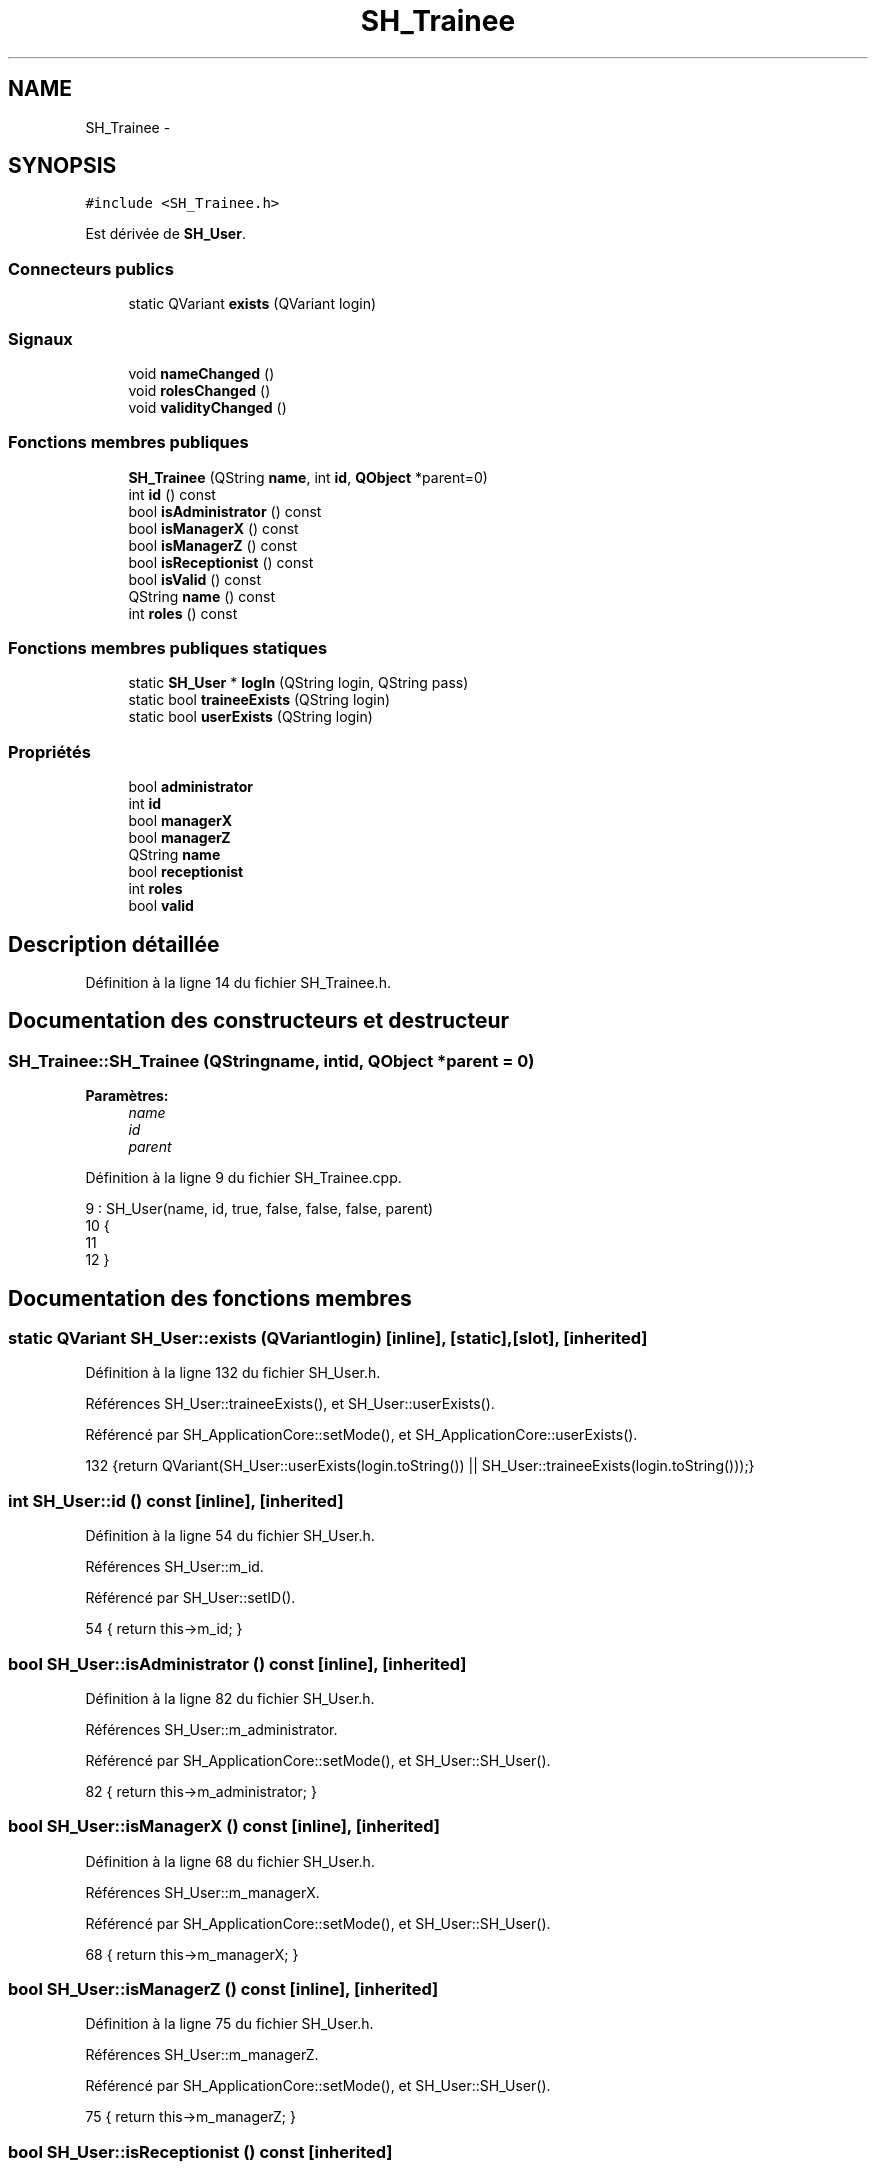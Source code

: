 .TH "SH_Trainee" 3 "Vendredi Juin 21 2013" "Version 0.3" "PreCheck" \" -*- nroff -*-
.ad l
.nh
.SH NAME
SH_Trainee \- 
.SH SYNOPSIS
.br
.PP
.PP
\fC#include <SH_Trainee\&.h>\fP
.PP
Est dérivée de \fBSH_User\fP\&.
.SS "Connecteurs publics"

.in +1c
.ti -1c
.RI "static QVariant \fBexists\fP (QVariant login)"
.br
.in -1c
.SS "Signaux"

.in +1c
.ti -1c
.RI "void \fBnameChanged\fP ()"
.br
.ti -1c
.RI "void \fBrolesChanged\fP ()"
.br
.ti -1c
.RI "void \fBvalidityChanged\fP ()"
.br
.in -1c
.SS "Fonctions membres publiques"

.in +1c
.ti -1c
.RI "\fBSH_Trainee\fP (QString \fBname\fP, int \fBid\fP, \fBQObject\fP *parent=0)"
.br
.ti -1c
.RI "int \fBid\fP () const "
.br
.ti -1c
.RI "bool \fBisAdministrator\fP () const "
.br
.ti -1c
.RI "bool \fBisManagerX\fP () const "
.br
.ti -1c
.RI "bool \fBisManagerZ\fP () const "
.br
.ti -1c
.RI "bool \fBisReceptionist\fP () const "
.br
.ti -1c
.RI "bool \fBisValid\fP () const "
.br
.ti -1c
.RI "QString \fBname\fP () const "
.br
.ti -1c
.RI "int \fBroles\fP () const "
.br
.in -1c
.SS "Fonctions membres publiques statiques"

.in +1c
.ti -1c
.RI "static \fBSH_User\fP * \fBlogIn\fP (QString login, QString pass)"
.br
.ti -1c
.RI "static bool \fBtraineeExists\fP (QString login)"
.br
.ti -1c
.RI "static bool \fBuserExists\fP (QString login)"
.br
.in -1c
.SS "Propriétés"

.in +1c
.ti -1c
.RI "bool \fBadministrator\fP"
.br
.ti -1c
.RI "int \fBid\fP"
.br
.ti -1c
.RI "bool \fBmanagerX\fP"
.br
.ti -1c
.RI "bool \fBmanagerZ\fP"
.br
.ti -1c
.RI "QString \fBname\fP"
.br
.ti -1c
.RI "bool \fBreceptionist\fP"
.br
.ti -1c
.RI "int \fBroles\fP"
.br
.ti -1c
.RI "bool \fBvalid\fP"
.br
.in -1c
.SH "Description détaillée"
.PP 
Définition à la ligne 14 du fichier SH_Trainee\&.h\&.
.SH "Documentation des constructeurs et destructeur"
.PP 
.SS "SH_Trainee::SH_Trainee (QStringname, intid, \fBQObject\fP *parent = \fC0\fP)"

.PP
\fBParamètres:\fP
.RS 4
\fIname\fP 
.br
\fIid\fP 
.br
\fIparent\fP 
.RE
.PP

.PP
Définition à la ligne 9 du fichier SH_Trainee\&.cpp\&.
.PP
.nf
9                                                             : SH_User(name, id, true, false, false, false, parent)
10 {
11 
12 }
.fi
.SH "Documentation des fonctions membres"
.PP 
.SS "static QVariant SH_User::exists (QVariantlogin)\fC [inline]\fP, \fC [static]\fP, \fC [slot]\fP, \fC [inherited]\fP"

.PP
Définition à la ligne 132 du fichier SH_User\&.h\&.
.PP
Références SH_User::traineeExists(), et SH_User::userExists()\&.
.PP
Référencé par SH_ApplicationCore::setMode(), et SH_ApplicationCore::userExists()\&.
.PP
.nf
132 {return QVariant(SH_User::userExists(login\&.toString()) || SH_User::traineeExists(login\&.toString()));}
.fi
.SS "int SH_User::id () const\fC [inline]\fP, \fC [inherited]\fP"

.PP
Définition à la ligne 54 du fichier SH_User\&.h\&.
.PP
Références SH_User::m_id\&.
.PP
Référencé par SH_User::setID()\&.
.PP
.nf
54 { return this->m_id; }
.fi
.SS "bool SH_User::isAdministrator () const\fC [inline]\fP, \fC [inherited]\fP"

.PP
Définition à la ligne 82 du fichier SH_User\&.h\&.
.PP
Références SH_User::m_administrator\&.
.PP
Référencé par SH_ApplicationCore::setMode(), et SH_User::SH_User()\&.
.PP
.nf
82 { return this->m_administrator; }
.fi
.SS "bool SH_User::isManagerX () const\fC [inline]\fP, \fC [inherited]\fP"

.PP
Définition à la ligne 68 du fichier SH_User\&.h\&.
.PP
Références SH_User::m_managerX\&.
.PP
Référencé par SH_ApplicationCore::setMode(), et SH_User::SH_User()\&.
.PP
.nf
68 { return this->m_managerX; }
.fi
.SS "bool SH_User::isManagerZ () const\fC [inline]\fP, \fC [inherited]\fP"

.PP
Définition à la ligne 75 du fichier SH_User\&.h\&.
.PP
Références SH_User::m_managerZ\&.
.PP
Référencé par SH_ApplicationCore::setMode(), et SH_User::SH_User()\&.
.PP
.nf
75 { return this->m_managerZ; }
.fi
.SS "bool SH_User::isReceptionist () const\fC [inherited]\fP"

.PP
Définition à la ligne 64 du fichier SH_User\&.cpp\&.
.PP
Références SH_User::m_receptionist\&.
.PP
Référencé par SH_ApplicationCore::setMode(), et SH_User::SH_User()\&.
.PP
.nf
65 {
66     return this->m_receptionist;
67 }
.fi
.SS "bool SH_User::isValid () const\fC [inherited]\fP"

.PP
Définition à la ligne 32 du fichier SH_User\&.cpp\&.
.PP
Références SH_User::m_id, et SH_User::m_name\&.
.PP
Référencé par SH_User::logIn(), SH_ApplicationCore::setUser(), et SH_ApplicationCore::userLogOut()\&.
.PP
.nf
32                             {
33     return ((!this->m_name\&.isEmpty()) && (this->m_id != 0));
34 }
.fi
.SS "\fBSH_User\fP * SH_User::logIn (QStringlogin, QStringpass)\fC [static]\fP, \fC [inherited]\fP"

.PP
Définition à la ligne 132 du fichier SH_User\&.cpp\&.
.PP
Références SH_DatabaseManager::execSelectQuery(), SH_DatabaseManager::getInstance(), SH_User::isValid(), SH_User::SH_User(), SH_User::traineeExists(), et SH_User::userExists()\&.
.PP
Référencé par SH_ApplicationCore::setUser()\&.
.PP
.nf
133 {
134     qDebug() << "log in";
135     bool isValid = false;
136     QCryptographicHash encPass(QCryptographicHash::Sha512);
137     encPass\&.addData(pass\&.toUtf8());
138     bool trainee=false;
139     QStringList fields;
140     QString table;
141     if(userExists(login)) {
142         fields << "ID" << "LOGIN" << "ISRECEPTIONIST" << "ISMANAGERX" << "ISMANAGERZ" << "ISADMINISTRATOR";
143         table ="USERS";
144     } else if(traineeExists(login)) {
145         fields << "ID" << "LOGIN";
146         table ="TRAINEES";
147         trainee=true;
148     }
149     QSqlQuery result = SH_DatabaseManager::getInstance()->execSelectQuery(table,fields,"LOGIN='"+login+"' AND ENCRYPTEDPASS='"+QString::fromLatin1(encPass\&.result()\&.toHex())\&.toUpper()+"'");
150     if(result\&.next()) {
151         QSqlRecord rec = result\&.record();
152         if(rec\&.isEmpty() || !result\&.isValid()) {
153             isValid = false;
154         } else {
155             isValid = (rec\&.value(rec\&.indexOf("LOGIN"))\&.toString() == login);
156         }
157 
158         if(isValid) {
159             if(trainee) {
160                 return new SH_Trainee(rec\&.value(rec\&.indexOf("LOGIN"))\&.toString(),rec\&.value(rec\&.indexOf("ID"))\&.toInt());
161             } else {
162                 return new SH_User(rec\&.value(rec\&.indexOf("LOGIN"))\&.toString(),rec\&.value(rec\&.indexOf("ID"))\&.toInt(),(rec\&.value(rec\&.indexOf("ISRECEPTIONIST"))\&.toString()=="1"),(rec\&.value(rec\&.indexOf("ISMANAGERX"))\&.toString()=="1"),(rec\&.value(rec\&.indexOf("ISMANAGERZ"))\&.toString()=="1"),(rec\&.value(rec\&.indexOf("ISADMINISTRATOR"))\&.toString()=="1"));
163             }
164         }
165     }
166     return new SH_User();
167 }
.fi
.SS "QString SH_User::name () const\fC [inherited]\fP"

.PP
Référencé par SH_User::setName()\&.
.SS "void SH_User::nameChanged ()\fC [signal]\fP, \fC [inherited]\fP"

.SS "int SH_User::roles () const\fC [inherited]\fP"

.SS "void SH_User::rolesChanged ()\fC [signal]\fP, \fC [inherited]\fP"

.SS "bool SH_User::traineeExists (QStringlogin)\fC [static]\fP, \fC [inherited]\fP"

.PP
Définition à la ligne 121 du fichier SH_User\&.cpp\&.
.PP
Références SH_DatabaseManager::getInstance()\&.
.PP
Référencé par SH_User::exists(), et SH_User::logIn()\&.
.PP
.nf
121                                          {
122     qDebug() << "trainee exists";
123     return (SH_DatabaseManager::getInstance()->dataCount("TRAINEES", "LOGIN='"+login+"'") == 1);
124 }
.fi
.SS "bool SH_User::userExists (QStringlogin)\fC [static]\fP, \fC [inherited]\fP"

.PP
Définition à la ligne 110 du fichier SH_User\&.cpp\&.
.PP
Références SH_DatabaseManager::getInstance()\&.
.PP
Référencé par SH_User::exists(), et SH_User::logIn()\&.
.PP
.nf
110                                       {
111     qDebug() << "user exists";
112     return (SH_DatabaseManager::getInstance()->dataCount("USERS", "LOGIN='"+login+"'") == 1);
113 }
.fi
.SS "void SH_User::validityChanged ()\fC [signal]\fP, \fC [inherited]\fP"

.SH "Documentation des propriétés"
.PP 
.SS "bool SH_User::administrator\fC [read]\fP, \fC [inherited]\fP"

.PP
Définition à la ligne 23 du fichier SH_User\&.h\&.
.SS "int SH_User::id\fC [read]\fP, \fC [inherited]\fP"

.PP
Définition à la ligne 18 du fichier SH_User\&.h\&.
.PP
Référencé par SH_ApplicationCore::launchBillThread()\&.
.SS "bool SH_User::managerX\fC [read]\fP, \fC [inherited]\fP"

.PP
Définition à la ligne 21 du fichier SH_User\&.h\&.
.SS "bool SH_User::managerZ\fC [read]\fP, \fC [inherited]\fP"

.PP
Définition à la ligne 22 du fichier SH_User\&.h\&.
.SS "QString SH_User::name\fC [read]\fP, \fC [inherited]\fP"

.PP
Définition à la ligne 19 du fichier SH_User\&.h\&.
.PP
Référencé par SH_ApplicationCore::setMode(), et SH_ApplicationCore::setUser()\&.
.SS "bool SH_User::receptionist\fC [read]\fP, \fC [inherited]\fP"

.PP
Définition à la ligne 20 du fichier SH_User\&.h\&.
.SS "int SH_User::roles\fC [read]\fP, \fC [inherited]\fP"

.PP
Définition à la ligne 24 du fichier SH_User\&.h\&.
.SS "bool SH_User::valid\fC [read]\fP, \fC [inherited]\fP"

.PP
Définition à la ligne 25 du fichier SH_User\&.h\&.

.SH "Auteur"
.PP 
Généré automatiquement par Doxygen pour PreCheck à partir du code source\&.
